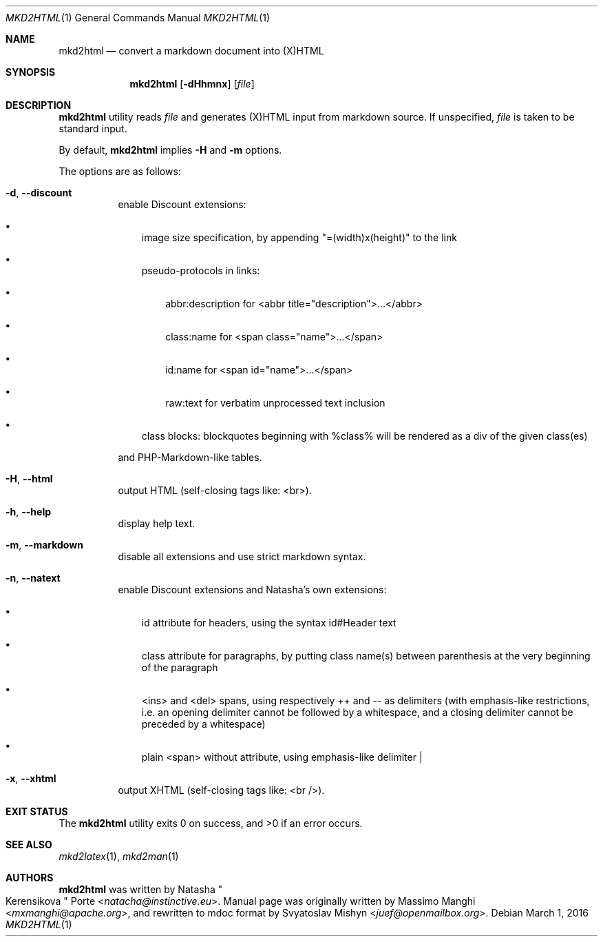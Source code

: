 .\"
.\" Copyright (c) 2009 - 2016 Natacha Porté <natacha@instinctive.eu>
.\"
.\" Permission to use, copy, modify, and distribute this software for any
.\" purpose with or without fee is hereby granted, provided that the above
.\" copyright notice and this permission notice appear in all copies.
.\"
.\" THE SOFTWARE IS PROVIDED "AS IS" AND THE AUTHOR DISCLAIMS ALL WARRANTIES
.\" WITH REGARD TO THIS SOFTWARE INCLUDING ALL IMPLIED WARRANTIES OF
.\" MERCHANTABILITY AND FITNESS. IN NO EVENT SHALL THE AUTHOR BE LIABLE FOR
.\" ANY SPECIAL, DIRECT, INDIRECT, OR CONSEQUENTIAL DAMAGES OR ANY DAMAGES
.\" WHATSOEVER RESULTING FROM LOSS OF USE, DATA OR PROFITS, WHETHER IN AN
.\" ACTION OF CONTRACT, NEGLIGENCE OR OTHER TORTIOUS ACTION, ARISING OUT OF
.\" OR IN CONNECTION WITH THE USE OR PERFORMANCE OF THIS SOFTWARE.
.\"
.Dd March 1, 2016
.Dt MKD2HTML 1
.Os
.Sh NAME
.Nm mkd2html
.Nd convert a markdown document into (X)HTML
.Sh SYNOPSIS
.Nm
.Op Fl dHhmnx
.Op Ar file
.Sh DESCRIPTION
.Nm
utility reads
.Ar file
and generates (X)HTML input from markdown source.
If unspecified,
.Ar file
is taken to be standard input.
.Pp
By default,
.Nm
implies
.Fl H
and
.Fl m
options.
.Pp
The options are as follows:
.Bl -tag -width Ds
.It Fl d , Fl Fl discount
enable Discount extensions:
.Bl -bullet -width 1m
.It
image size specification, by appending "=(width)x(height)" to the link
.It
pseudo-protocols in links:
.Bl -bullet -width 1m
.It
abbr:description for <abbr title="description">...</abbr>
.It
class:name for <span class="name">...</span>
.It
id:name for <span id="name">...</span>
.It
raw:text for verbatim unprocessed text inclusion
.El
.It
class blocks: blockquotes beginning with %class% will be rendered as a div of
the given class(es)
.El
.Pp
and PHP-Markdown-like tables.
.It Fl H , Fl Fl html
output HTML (self-closing tags like: <br>).
.It Fl h , Fl Fl help
display help text.
.It Fl m , Fl Fl markdown
disable all extensions and use strict markdown syntax.
.It Fl n , Fl Fl natext
enable Discount extensions and Natasha's own extensions:
.Bl -bullet -width 1m
.It
id attribute for headers, using the syntax id#Header text
.It
class attribute for paragraphs, by putting class name(s) between parenthesis
at the very beginning of the paragraph
.It
<ins> and <del> spans, using respectively ++ and -- as delimiters (with
emphasis-like restrictions, i.e. an opening delimiter cannot be followed by a
whitespace, and a closing delimiter cannot be preceded by a whitespace)
.It
plain <span> without attribute, using emphasis-like delimiter |
.El
.It Fl x , Fl Fl xhtml
output XHTML (self-closing tags like: <br />).
.El
.Sh EXIT STATUS
.Ex -std
.Sh SEE ALSO
.Xr mkd2latex 1 ,
.Xr mkd2man 1
.Sh AUTHORS
.An -nosplit
.Nm
was written by
.An Natasha Qo Kerensikova Qc Porte Aq Mt natacha@instinctive.eu .
Manual page was originally written by
.An Massimo Manghi Aq Mt mxmanghi@apache.org ,
and rewritten to mdoc format by
.An Svyatoslav Mishyn Aq Mt juef@openmailbox.org .
